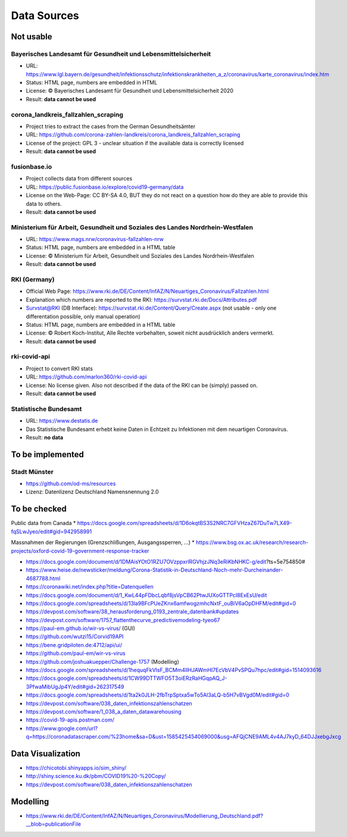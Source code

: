 Data Sources
++++++++++++

Not usable
==========

Bayerisches Landesamt für Gesundheit und Lebensmittelsicherheit
---------------------------------------------------------------

* URL: https://www.lgl.bayern.de/gesundheit/infektionsschutz/infektionskrankheiten_a_z/coronavirus/karte_coronavirus/index.htm
* Status: HTML page, numbers are embedded in HTML
* License: © Bayerisches Landesamt für Gesundheit und Lebensmittelsicherheit 2020
* Result: **data cannot be used**


corona_landkreis_fallzahlen_scraping
------------------------------------

* Project tries to extract the cases from the German Gesundheitsämter
* URL: https://github.com/corona-zahlen-landkreis/corona_landkreis_fallzahlen_scraping
* License of the project: GPL 3 - unclear situation if the available data is correctly licensed
* Result: **data cannot be used**


fusionbase.io
-------------

* Project collects data from different sources
* URL: https://public.fusionbase.io/explore/covid19-germany/data
* License on the Web-Page: CC BY-SA 4.0, BUT they do not react on a question
  how do they are able to provide this data to others.
* Result: **data cannot be used**


Ministerium für Arbeit, Gesundheit und Soziales des Landes Nordrhein-Westfalen
------------------------------------------------------------------------------

* URL: https://www.mags.nrw/coronavirus-fallzahlen-nrw
* Status: HTML page, numbers are embedded in a HTML table
* License: © Ministerium für Arbeit, Gesundheit und Soziales des Landes Nordrhein-Westfalen
* Result: **data cannot be used**


RKI (Germany)
-------------

* Official Web Page: https://www.rki.de/DE/Content/InfAZ/N/Neuartiges_Coronavirus/Fallzahlen.html
* Explanation which numbers are reported to the RKI: https://survstat.rki.de/Docs/Attributes.pdf
* Survstat@RKI (DB Interface): https://survstat.rki.de/Content/Query/Create.aspx
  (not usable - only one differentation possible, only manual operation)
* Status: HTML page, numbers are embedded in a HTML table
* License: © Robert Koch-Institut, Alle Rechte vorbehalten, soweit nicht ausdrücklich anders vermerkt.
* Result: **data cannot be used**


rki-covid-api
-------------

* Project to convert RKI stats
* URL: https://github.com/marlon360/rki-covid-api
* License: No license given. Also not described if the data of the RKI can be (simply) passed on.
* Result: **data cannot be used**


Statistische Bundesamt
----------------------

* URL: https://www.destatis.de
* Das Statistische Bundesamt erhebt keine Daten in Echtzeit zu Infektionen mit dem neuartigen Coronavirus.
* Result: **no data**


To be implemented
=================

Stadt Münster
-------------

* https://github.com/od-ms/resources
* Lizenz: Datenlizenz Deutschland Namensnennung 2.0


To be checked
=============

Public data from Canada
* https://docs.google.com/spreadsheets/d/1D6okqtBS3S2NRC7GFVHzaZ67DuTw7LX49-fqSLwJyeo/edit#gid=942958991

Massnahmen der Regierungen (Grenzschlißungen, Ausgangssperren, ...)
*  https://www.bsg.ox.ac.uk/research/research-projects/oxford-covid-19-government-response-tracker

* https://docs.google.com/document/d/1DMAisYOtO1RZU7OVzppxrlRGVhjzJNq3eRiKbNHKC-g/edit?ts=5e754850#
* https://www.heise.de/newsticker/meldung/Corona-Statistik-in-Deutschland-Noch-mehr-Durcheinander-4687788.html
* https://coronawiki.net/index.php?title=Datenquellen
* https://docs.google.com/document/d/1_KwL44pFDbcLqbf8jsVpCB62PtwJUXoGTTPcI8ExEsU/edit
* https://docs.google.com/spreadsheets/d/13la9BFcPUeZKnx6amfwogzmhcNxtF_ouBiV6aOpDHFM/edit#gid=0
* https://devpost.com/software/38_herausforderung_0193_zentrale_datenbank#updates
* https://devpost.com/software/1757_flattenthecurve_predictivemodeling-tyeo67
* https://paul-em.github.io/wir-vs-virus/ (GUI)
* https://github.com/wutzi15/Corvid19API
* https://bene.gridpiloten.de:4712/api/ui/
* https://github.com/paul-em/wir-vs-virus
* https://github.com/joshuakuepper/Challenge-1757 (Modelling)
* https://docs.google.com/spreadsheets/d/1hequqFkVIsF_BCMm4IlHJAWmHI7EcVbV4PvSPQu7hpc/edit#gid=1514093616
* https://docs.google.com/spreadsheets/d/1CW99DTTWFO5T3oiERzRaHGqpAQ_J-3PfwaMibUgJp4Y/edit#gid=262317549
* https://docs.google.com/spreadsheets/d/1ta2k0JLH-2fbTrpSptxa5wTo5Al3aLQ-b5H7vBVgd0M/edit#gid=0
* https://devpost.com/software/038_daten_infektionszahlenschatzen
* https://devpost.com/software/1_038_a_daten_datawarehousing
* https://covid-19-apis.postman.com/
* https://www.google.com/url?q=https://coronadatascraper.com/%23home&sa=D&ust=1585425454069000&usg=AFQjCNE9AML4v4AJ7kyD_64DJJxebgJxcg

Data Visualization
==================

* https://chicotobi.shinyapps.io/sim_shiny/
* http://shiny.science.ku.dk/pbm/COVID19%20-%20Copy/
* https://devpost.com/software/038_daten_infektionszahlenschatzen

  
Modelling
=========

* https://www.rki.de/DE/Content/InfAZ/N/Neuartiges_Coronavirus/Modellierung_Deutschland.pdf?__blob=publicationFile
